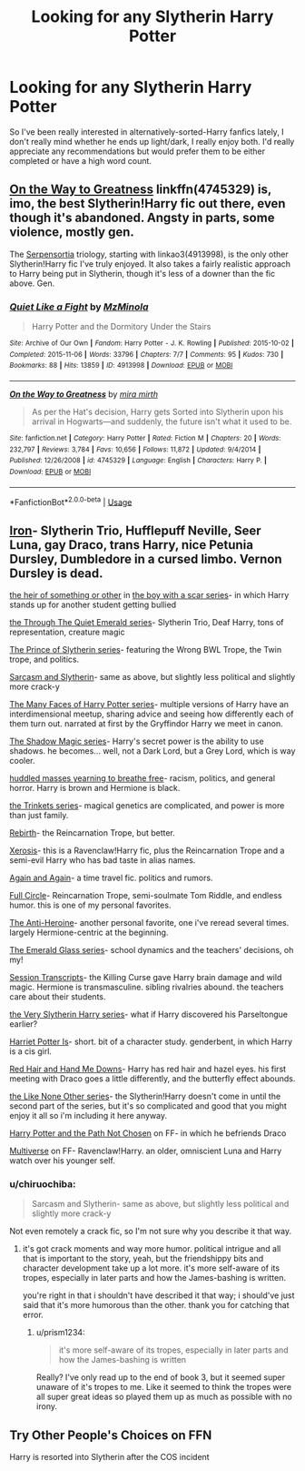 #+TITLE: Looking for any Slytherin Harry Potter

* Looking for any Slytherin Harry Potter
:PROPERTIES:
:Author: Aaliyah_Gee
:Score: 5
:DateUnix: 1556490976.0
:DateShort: 2019-Apr-29
:FlairText: Request
:END:
So I've been really interested in alternatively-sorted-Harry fanfics lately, I don't really mind whether he ends up light/dark, I really enjoy both. I'd really appreciate any recommendations but would prefer them to be either completed or have a high word count.


** [[https://www.fanfiction.net/s/4745329/1/On-the-Way-to-Greatness][On the Way to Greatness]] linkffn(4745329) is, imo, the best Slytherin!Harry fic out there, even though it's abandoned. Angsty in parts, some violence, mostly gen.

The [[https://archiveofourown.org/series/331576][Serpensortia]] triology, starting with linkao3(4913998), is the only other Slytherin!Harry fic I've truly enjoyed. It also takes a fairly realistic approach to Harry being put in Slytherin, though it's less of a downer than the fic above. Gen.
:PROPERTIES:
:Author: siderumincaelo
:Score: 3
:DateUnix: 1556507182.0
:DateShort: 2019-Apr-29
:END:

*** [[https://archiveofourown.org/works/4913998][*/Quiet Like a Fight/*]] by [[https://www.archiveofourown.org/users/MzMinola/pseuds/MzMinola][/MzMinola/]]

#+begin_quote
  Harry Potter and the Dormitory Under the Stairs
#+end_quote

^{/Site/:} ^{Archive} ^{of} ^{Our} ^{Own} ^{*|*} ^{/Fandom/:} ^{Harry} ^{Potter} ^{-} ^{J.} ^{K.} ^{Rowling} ^{*|*} ^{/Published/:} ^{2015-10-02} ^{*|*} ^{/Completed/:} ^{2015-11-06} ^{*|*} ^{/Words/:} ^{33796} ^{*|*} ^{/Chapters/:} ^{7/7} ^{*|*} ^{/Comments/:} ^{95} ^{*|*} ^{/Kudos/:} ^{730} ^{*|*} ^{/Bookmarks/:} ^{88} ^{*|*} ^{/Hits/:} ^{13859} ^{*|*} ^{/ID/:} ^{4913998} ^{*|*} ^{/Download/:} ^{[[https://archiveofourown.org/downloads/4913998/Quiet%20Like%20a%20Fight.epub?updated_at=1525937067][EPUB]]} ^{or} ^{[[https://archiveofourown.org/downloads/4913998/Quiet%20Like%20a%20Fight.mobi?updated_at=1525937067][MOBI]]}

--------------

[[https://www.fanfiction.net/s/4745329/1/][*/On the Way to Greatness/*]] by [[https://www.fanfiction.net/u/1541187/mira-mirth][/mira mirth/]]

#+begin_quote
  As per the Hat's decision, Harry gets Sorted into Slytherin upon his arrival in Hogwarts---and suddenly, the future isn't what it used to be.
#+end_quote

^{/Site/:} ^{fanfiction.net} ^{*|*} ^{/Category/:} ^{Harry} ^{Potter} ^{*|*} ^{/Rated/:} ^{Fiction} ^{M} ^{*|*} ^{/Chapters/:} ^{20} ^{*|*} ^{/Words/:} ^{232,797} ^{*|*} ^{/Reviews/:} ^{3,784} ^{*|*} ^{/Favs/:} ^{10,656} ^{*|*} ^{/Follows/:} ^{11,872} ^{*|*} ^{/Updated/:} ^{9/4/2014} ^{*|*} ^{/Published/:} ^{12/26/2008} ^{*|*} ^{/id/:} ^{4745329} ^{*|*} ^{/Language/:} ^{English} ^{*|*} ^{/Characters/:} ^{Harry} ^{P.} ^{*|*} ^{/Download/:} ^{[[http://www.ff2ebook.com/old/ffn-bot/index.php?id=4745329&source=ff&filetype=epub][EPUB]]} ^{or} ^{[[http://www.ff2ebook.com/old/ffn-bot/index.php?id=4745329&source=ff&filetype=mobi][MOBI]]}

--------------

*FanfictionBot*^{2.0.0-beta} | [[https://github.com/tusing/reddit-ffn-bot/wiki/Usage][Usage]]
:PROPERTIES:
:Author: FanfictionBot
:Score: 1
:DateUnix: 1556507199.0
:DateShort: 2019-Apr-29
:END:


** [[https://archiveofourown.org/works/18572623/chapters/44025565][Iron]]- Slytherin Trio, Hufflepuff Neville, Seer Luna, gay Draco, trans Harry, nice Petunia Dursley, Dumbledore in a cursed limbo. Vernon Dursley is dead.

[[https://archiveofourown.org/works/4330836][the heir of something or other]] in [[https://archiveofourown.org/series/285498][the boy with a scar series]]- in which Harry stands up for another student getting bullied

[[https://archiveofourown.org/series/1039565][the Through The Quiet Emerald series]]- Slytherin Trio, Deaf Harry, tons of representation, creature magic

[[https://archiveofourown.org/series/1119027][The Prince of Slytherin series]]- featuring the Wrong BWL Trope, the Twin trope, and politics.

[[https://archiveofourown.org/series/863648][Sarcasm and Slytherin]]- same as above, but slightly less political and slightly more crack-y

[[https://archiveofourown.org/series/528913][The Many Faces of Harry Potter series]]- multiple versions of Harry have an interdimensional meetup, sharing advice and seeing how differently each of them turn out. narrated at first by the Gryffindor Harry we meet in canon.

[[https://archiveofourown.org/series/1182551][The Shadow Magic series]]- Harry's secret power is the ability to use shadows. he becomes... well, not a Dark Lord, but a Grey Lord, which is way cooler.

[[https://archiveofourown.org/series/970896][huddled masses yearning to breathe free]]- racism, politics, and general horror. Harry is brown and Hermione is black.

[[https://archiveofourown.org/series/675791][the Trinkets series]]- magical genetics are complicated, and power is more than just family.

[[https://archiveofourown.org/works/272675/chapters/431089][Rebirth]]- the Reincarnation Trope, but better.

[[https://archiveofourown.org/works/209494/chapters/313282][Xerosis]]- this is a Ravenclaw!Harry fic, plus the Reincarnation Trope and a semi-evil Harry who has bad taste in alias names.

[[https://archiveofourown.org/works/439865/chapters/749908][Again and Again]]- a time travel fic. politics and rumors.

[[https://archiveofourown.org/works/6614155/chapters/15133504][Full Circle]]- Reincarnation Trope, semi-soulmate Tom Riddle, and endless humor. this is one of my personal favorites.

[[https://archiveofourown.org/works/8132578/chapters/18642415][The Anti-Heroine]]- another personal favorite, one i've reread several times. largely Hermione-centric at the beginning.

[[https://archiveofourown.org/series/1042235][The Emerald Glass series]]- school dynamics and the teachers' decisions, oh my!

[[https://archiveofourown.org/works/270848/chapters/427550][Session Transcripts]]- the Killing Curse gave Harry brain damage and wild magic. Hermione is transmasculine. sibling rivalries abound. the teachers care about their students.

[[https://archiveofourown.org/series/737220][the Very Slytherin Harry series]]- what if Harry discovered his Parseltongue earlier?

[[https://archiveofourown.org/works/6109822][Harriet Potter Is]]- short. bit of a character study. genderbent, in which Harry is a cis girl.

[[https://archiveofourown.org/works/15929582/chapters/37140779][Red Hair and Hand Me Downs]]- Harry has red hair and hazel eyes. his first meeting with Draco goes a little differently, and the butterfly effect abounds.

[[https://archiveofourown.org/series/41198][the Like None Other series]]- the Slytherin!Harry doesn't come in until the second part of the series, but it's so complicated and good that you might enjoy it all so i'm including it here anyway.

[[https://www.fanfiction.net/s/12688777/1/Harry-Potter-and-the-Path-Not-Chosen][Harry Potter and the Path Not Chosen]] on FF- in which he befriends Draco

[[https://www.fanfiction.net/s/7390178/1/Multiverse][Multiverse]] on FF- Ravenclaw!Harry. an older, omniscient Luna and Harry watch over his younger self.
:PROPERTIES:
:Author: trichstersongs
:Score: 4
:DateUnix: 1556494922.0
:DateShort: 2019-Apr-29
:END:

*** u/chiruochiba:
#+begin_quote
  Sarcasm and Slytherin- same as above, but slightly less political and slightly more crack-y
#+end_quote

Not even remotely a crack fic, so I'm not sure why you describe it that way.
:PROPERTIES:
:Author: chiruochiba
:Score: 2
:DateUnix: 1556498157.0
:DateShort: 2019-Apr-29
:END:

**** it's got crack moments and way more humor. political intrigue and all that is important to the story, yeah, but the friendshippy bits and character development take up a lot more. it's more self-aware of its tropes, especially in later parts and how the James-bashing is written.

you're right in that i shouldn't have described it that way; i should've just said that it's more humorous than the other. thank you for catching that error.
:PROPERTIES:
:Author: trichstersongs
:Score: 6
:DateUnix: 1556500367.0
:DateShort: 2019-Apr-29
:END:

***** u/prism1234:
#+begin_quote
  it's more self-aware of its tropes, especially in later parts and how the James-bashing is written
#+end_quote

Really? I've only read up to the end of book 3, but it seemed super unaware of it's tropes to me. Like it seemed to think the tropes were all super great ideas so played them up as much as possible with no irony.
:PROPERTIES:
:Author: prism1234
:Score: 1
:DateUnix: 1556690228.0
:DateShort: 2019-May-01
:END:


** Try Other People's Choices on FFN

Harry is resorted into Slytherin after the COS incident
:PROPERTIES:
:Author: VerityPushpram
:Score: 1
:DateUnix: 1556495163.0
:DateShort: 2019-Apr-29
:END:
